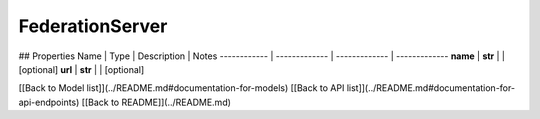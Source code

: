 ############
FederationServer
############


## Properties
Name | Type | Description | Notes
------------ | ------------- | ------------- | -------------
**name** | **str** |  | [optional] 
**url** | **str** |  | [optional] 

[[Back to Model list]](../README.md#documentation-for-models) [[Back to API list]](../README.md#documentation-for-api-endpoints) [[Back to README]](../README.md)


